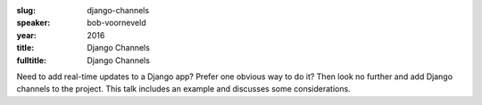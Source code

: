 :slug: django-channels
:speaker: bob-voorneveld
:year: 2016
:title: Django Channels
:fulltitle: Django Channels

Need to add real-time updates to a Django app? Prefer one obvious way to do it? Then look no further and add Django channels to the project. This talk includes an example and discusses some considerations.
